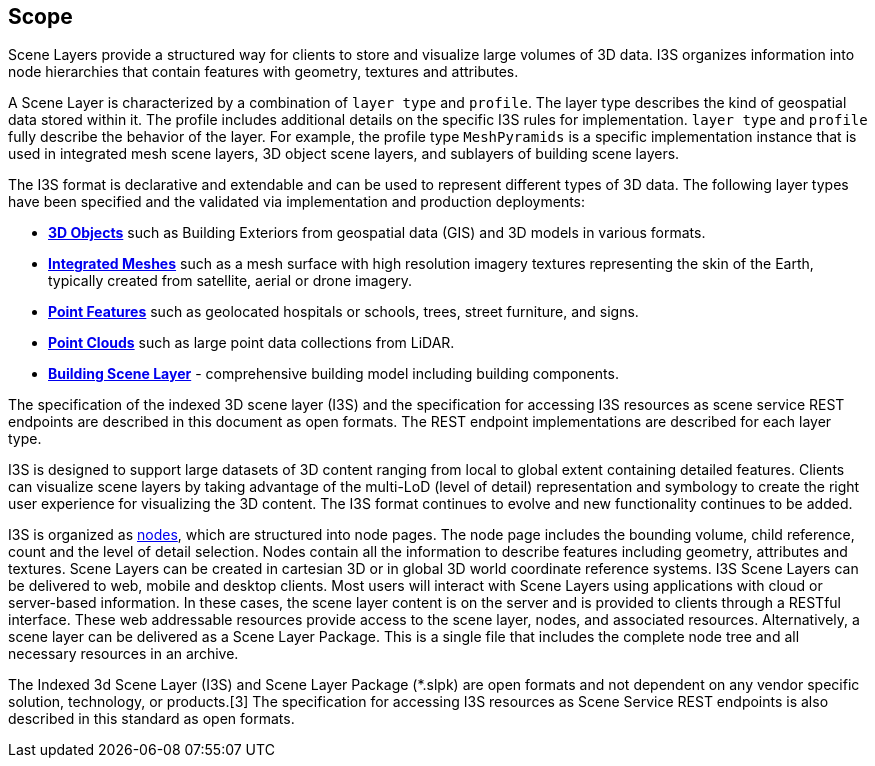 == Scope

Scene Layers provide a structured way for clients to store and visualize large volumes of 3D data. I3S organizes information into node hierarchies that contain features with geometry, textures and attributes.

A Scene Layer is characterized by a combination of `layer type` and `profile`. The layer type describes the kind of geospatial data stored within it. The profile includes additional details on the specific I3S rules for implementation.  `layer type` and `profile` fully describe the behavior of the layer. For example, the profile type `MeshPyramids` is a specific implementation instance that is used in integrated mesh scene layers, 3D object scene layers, and sublayers of building scene layers.

The I3S format is declarative and extendable and can be used to represent different types of 3D data. The following layer types have been specified and the validated via implementation and production deployments:

- https://github.com/opengeospatial/ogc-i3s-community-standard/tree/main/docs/3Dobject_ReadMe.adoc[*3D Objects*] such as Building Exteriors from geospatial data (GIS) and 3D models in various formats.

- https://github.com/opengeospatial/ogc-i3s-community-standard/tree/main/docs/IntegratedMesh_ReadMe.adoc[*Integrated Meshes*] such as a mesh surface with high resolution imagery textures representing the skin of the Earth, typically created from satellite, aerial or drone imagery.

- https://github.com/opengeospatial/ogc-i3s-community-standard/tree/main/docs/Point_ReadMe.adoc[*Point Features*] such as geolocated hospitals or schools, trees, street furniture, and signs.

- https://github.com/opengeospatial/ogc-i3s-community-standard/tree/main/docs/pcsl_ReadMe.adoc[*Point Clouds]* such as large point data collections from LiDAR.

- https://github.com/opengeospatial/ogc-i3s-community-standard/tree/main/docs/BSL_ReadMe.adoc[*Building Scene Layer*] - comprehensive building model including building components.

The specification of the indexed 3D scene layer (I3S) and the specification for accessing I3S resources as scene service REST endpoints are described in this document as open formats. The REST endpoint implementations are described for each layer type.

I3S is designed to support large datasets of 3D content ranging from local to global extent containing detailed features. Clients can visualize scene layers by taking advantage of the multi-LoD (level of detail) representation and symbology to create the right user experience for visualizing the 3D content. The I3S format continues to evolve and new functionality continues to be added.

I3S is organized as <<i3snodes,nodes>>, which are structured into node pages. The node page includes the bounding volume, child reference, count and the level of detail selection. Nodes contain all the information to describe features including geometry, attributes and textures. Scene Layers can be created in cartesian 3D or in global 3D world coordinate reference systems. I3S Scene Layers can be delivered to web, mobile and desktop clients. Most users will interact with Scene Layers using applications with cloud or server-based information. In these cases, the scene layer content is on the server and is provided to clients through a RESTful interface. These web addressable resources provide access to the scene layer, nodes, and associated resources. Alternatively, a scene layer can be delivered as a Scene Layer Package. This is a single file that includes the complete node tree and all necessary resources in an archive.

The Indexed 3d Scene Layer (I3S) and Scene Layer Package (*.slpk) are open formats and not dependent on any vendor specific solution, technology, or products.[3] The specification for accessing I3S resources as Scene Service REST endpoints is also described in this standard as open formats.
